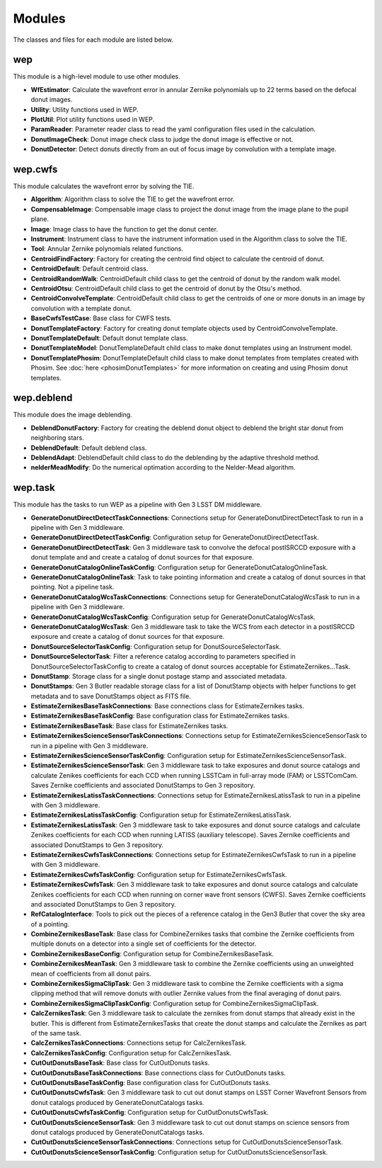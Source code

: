 .. py:currentmodule:: lsst.ts.wep

.. _lsst.ts.wep-modules:

##########
Modules
##########

The classes and files for each module are listed below.

.. _lsst.ts.wep-modules_wep:

-------------
wep
-------------

This module is a high-level module to use other modules.

.. uml:: uml/wepClass.uml
    :caption: Class diagram of wep

* **WfEstimator**: Calculate the wavefront error in annular Zernike polynomials up to 22 terms based on the defocal donut images.
* **Utility**: Utility functions used in WEP.
* **PlotUtil**: Plot utility functions used in WEP.
* **ParamReader**: Parameter reader class to read the yaml configuration files used in the calculation.
* **DonutImageCheck**: Donut image check class to judge the donut image is effective or not.
* **DonutDetector**: Detect donuts directly from an out of focus image by convolution with a template image.

.. _lsst.ts.wep-modules_wep_cwfs:

-------------
wep.cwfs
-------------

This module calculates the wavefront error by solving the TIE.

.. uml:: uml/cwfsClass.uml
    :caption: Class diagram of wep.cwfs

* **Algorithm**: Algorithm class to solve the TIE to get the wavefront error.
* **CompensableImage**: Compensable image class to project the donut image from the image plane to the pupil plane.
* **Image**: Image class to have the function to get the donut center.
* **Instrument**: Instrument class to have the instrument information used in the Algorithm class to solve the TIE.
* **Tool**: Annular Zernike polynomials related functions.
* **CentroidFindFactory**: Factory for creating the centroid find object to calculate the centroid of donut.
* **CentroidDefault**: Default centroid class.
* **CentroidRandomWalk**: CentroidDefault child class to get the centroid of donut by the random walk model.
* **CentroidOtsu**: CentroidDefault child class to get the centroid of donut by the Otsu's method.
* **CentroidConvolveTemplate**: CentroidDefault child class to get the centroids of one or more donuts in an image by convolution with a template donut.
* **BaseCwfsTestCase**: Base class for CWFS tests.
* **DonutTemplateFactory**: Factory for creating donut template objects used by CentroidConvolveTemplate.
* **DonutTemplateDefault**: Default donut template class.
* **DonutTemplateModel**: DonutTemplateDefault child class to make donut templates using an Instrument model.
* **DonutTemplatePhosim**: DonutTemplateDefault child class to make donut templates from templates created with Phosim. See :doc:`here <phosimDonutTemplates>` for more information on creating and using Phosim donut templates.

.. _lsst.ts.wep-modules_wep_deblend:

-------------
wep.deblend
-------------

This module does the image deblending.

.. uml:: uml/deblendClass.uml
    :caption: Class diagram of wep.deblend

* **DeblendDonutFactory**: Factory for creating the deblend donut object to deblend the bright star donut from neighboring stars.
* **DeblendDefault**: Default deblend class.
* **DeblendAdapt**: DeblendDefault child class to do the deblending by the adaptive threshold method.
* **nelderMeadModify**: Do the numerical optimation according to the Nelder-Mead algorithm.

.. _lsst.ts.wep-modules_wep_task:

-------------
wep.task
-------------

This module has the tasks to run WEP as a pipeline with Gen 3 LSST DM middleware.

.. uml:: uml/taskClass.uml
    :caption: Class diagram of wep.task
* **GenerateDonutDirectDetectTaskConnections**: Connections setup for GenerateDonutDirectDetectTask to run in a pipeline with Gen 3 middleware.
* **GenerateDonutDirectDetectTaskConfig**: Configuration setup for GenerateDonutDirectDetectTask.
* **GenerateDonutDirectDetectTask**: Gen 3 middleware task to convolve the defocal postISRCCD exposure with a donut template and and create a catalog of donut sources for that exposure.
* **GenerateDonutCatalogOnlineTaskConfig**: Configuration setup for GenerateDonutCatalogOnlineTask.
* **GenerateDonutCatalogOnlineTask**: Task to take pointing information and create a catalog of donut sources in that pointing. Not a pipeline task.
* **GenerateDonutCatalogWcsTaskConnections**: Connections setup for GenerateDonutCatalogWcsTask to run in a pipeline with Gen 3 middleware.
* **GenerateDonutCatalogWcsTaskConfig**: Configuration setup for GenerateDonutCatalogWcsTask.
* **GenerateDonutCatalogWcsTask**: Gen 3 middleware task to take the WCS from each detector in a postISRCCD exposure and create a catalog of donut sources for that exposure.
* **DonutSourceSelectorTaskConfig**: Configuration setup for DonutSourceSelectorTask.
* **DonutSourceSelectorTask**: Filter a reference catalog according to parameters specified in DonutSourceSelectorTaskConfig to create a catalog of donut sources acceptable for EstimateZernikes...Task.
* **DonutStamp**: Storage class for a single donut postage stamp and associated metadata.
* **DonutStamps**: Gen 3 Butler readable storage class for a list of DonutStamp objects with helper functions to get metadata and to save DonutStamps object as FITS file.
* **EstimateZernikesBaseTaskConnections**: Base connections class for EstimateZernikes tasks.
* **EstimateZernikesBaseTaskConfig**: Base configuration class for EstimateZernikes tasks.
* **EstimateZernikesBaseTask**: Base class for EstimateZernikes tasks.
* **EstimateZernikesScienceSensorTaskConnections**: Connections setup for EstimateZernikesScienceSensorTask to run in a pipeline with Gen 3 middleware.
* **EstimateZernikesScienceSensorTaskConfig**: Configuration setup for EstimateZernikesScienceSensorTask.
* **EstimateZernikesScienceSensorTask**: Gen 3 middleware task to take exposures and donut source catalogs and calculate Zenikes coefficients for each CCD when running LSSTCam in full-array mode (FAM) or LSSTComCam. Saves Zernike coefficients and associated DonutStamps to Gen 3 repository.
* **EstimateZernikesLatissTaskConnections**: Connections setup for EstimateZernikesLatissTask to run in a pipeline with Gen 3 middleware.
* **EstimateZernikesLatissTaskConfig**: Configuration setup for EstimateZernikesLatissTask.
* **EstimateZernikesLatissTask**: Gen 3 middleware task to take exposures and donut source catalogs and calculate Zenikes coefficients for each CCD when running LATISS (auxiliary telescope). Saves Zernike coefficients and associated DonutStamps to Gen 3 repository.
* **EstimateZernikesCwfsTaskConnections**: Connections setup for EstimateZernikesCwfsTask to run in a pipeline with Gen 3 middleware.
* **EstimateZernikesCwfsTaskConfig**: Configuration setup for EstimateZernikesCwfsTask.
* **EstimateZernikesCwfsTask**: Gen 3 middleware task to take exposures and donut source catalogs and calculate Zenikes coefficients for each CCD when running on corner wave front sensors (CWFS). Saves Zernike coefficients and associated DonutStamps to Gen 3 repository.
* **RefCatalogInterface**: Tools to pick out the pieces of a reference catalog in the Gen3 Butler that cover the sky area of a pointing.
* **CombineZernikesBaseTask**: Base class for CombineZernikes tasks that combine the Zernike coefficients from multiple donuts on a detector into a single set of coefficients for the detector.
* **CombineZernikesBaseConfig**: Configuration setup for CombineZernikesBaseTask.
* **CombineZernikesMeanTask**: Gen 3 middleware task to combine the Zernike coefficients using an unweighted mean of coefficients from all donut pairs.
* **CombineZernikesSigmaClipTask**: Gen 3 middleware task to combine the Zernike coefficients with a sigma clipping method that will remove donuts with outlier Zernike values from the final averaging of donut pairs.
* **CombineZernikesSigmaClipTaskConfig**: Configuration setup for CombineZernikesSigmaClipTask.
* **CalcZernikesTask**: Gen 3 middleware task to calculate the zernikes from donut stamps that already exist in the butler. This is different from EstimateZernikesTasks that create the donut stamps and calculate the Zernikes as part of the same task.
* **CalcZernikesTaskConnections**: Connections setup for CalcZernikesTask.
* **CalcZernikesTaskConfig**: Configuration setup for CalcZernikesTask.
* **CutOutDonutsBaseTask**: Base class for CutOutDonuts tasks.
* **CutOutDonutsBaseTaskConnections**: Base connections class for CutOutDonuts tasks.
* **CutOutDonutsBaseTaskConfig**: Base configuration class for CutOutDonuts tasks.
* **CutOutDonutsCwfsTask**: Gen 3 middleware task to cut out donut stamps on LSST Corner Wavefront Sensors from donut catalogs produced by GenerateDonutCatalogs tasks.
* **CutOutDonutsCwfsTaskConfig**: Configuration setup for CutOutDonutsCwfsTask.
* **CutOutDonutsScienceSensorTask**: Gen 3 middleware task to cut out donut stamps on science sensors from donut catalogs produced by GenerateDonutCatalogs tasks.
* **CutOutDonutsScienceSensorTaskConnections**: Connections setup for CutOutDonutsScienceSensorTask.
* **CutOutDonutsScienceSensorTaskConfig**: Configuration setup for CutOutDonutsScienceSensorTask.

